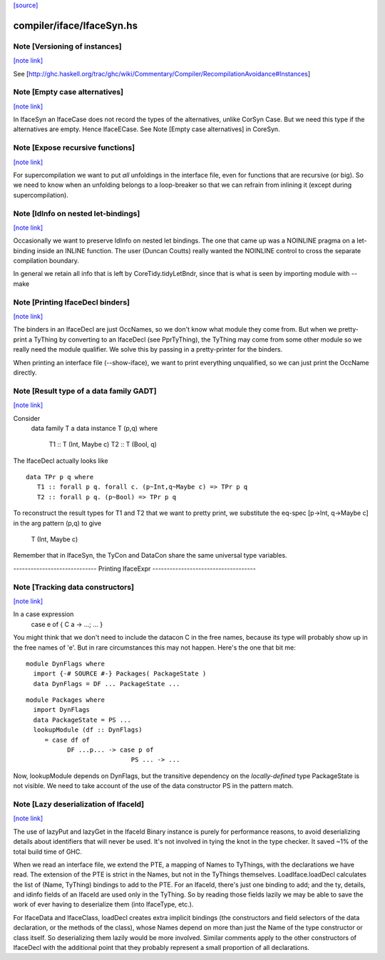 `[source] <https://gitlab.haskell.org/ghc/ghc/tree/master/compiler/iface/IfaceSyn.hs>`_

compiler/iface/IfaceSyn.hs
==========================


Note [Versioning of instances]
~~~~~~~~~~~~~~~~~~~~~~~~~~~~~~

`[note link] <https://gitlab.haskell.org/ghc/ghc/tree/master/compiler/iface/IfaceSyn.hs#L378>`__

See [http://ghc.haskell.org/trac/ghc/wiki/Commentary/Compiler/RecompilationAvoidance#Instances]



Note [Empty case alternatives]
~~~~~~~~~~~~~~~~~~~~~~~~~~~~~~

`[note link] <https://gitlab.haskell.org/ghc/ghc/tree/master/compiler/iface/IfaceSyn.hs#L525>`__

In IfaceSyn an IfaceCase does not record the types of the alternatives,
unlike CorSyn Case.  But we need this type if the alternatives are empty.
Hence IfaceECase.  See Note [Empty case alternatives] in CoreSyn.



Note [Expose recursive functions]
~~~~~~~~~~~~~~~~~~~~~~~~~~~~~~~~~

`[note link] <https://gitlab.haskell.org/ghc/ghc/tree/master/compiler/iface/IfaceSyn.hs#L531>`__

For supercompilation we want to put *all* unfoldings in the interface
file, even for functions that are recursive (or big).  So we need to
know when an unfolding belongs to a loop-breaker so that we can refrain
from inlining it (except during supercompilation).



Note [IdInfo on nested let-bindings]
~~~~~~~~~~~~~~~~~~~~~~~~~~~~~~~~~~~~

`[note link] <https://gitlab.haskell.org/ghc/ghc/tree/master/compiler/iface/IfaceSyn.hs#L538>`__

Occasionally we want to preserve IdInfo on nested let bindings. The one
that came up was a NOINLINE pragma on a let-binding inside an INLINE
function.  The user (Duncan Coutts) really wanted the NOINLINE control
to cross the separate compilation boundary.

In general we retain all info that is left by CoreTidy.tidyLetBndr, since
that is what is seen by importing module with --make



Note [Printing IfaceDecl binders]
~~~~~~~~~~~~~~~~~~~~~~~~~~~~~~~~~

`[note link] <https://gitlab.haskell.org/ghc/ghc/tree/master/compiler/iface/IfaceSyn.hs#L637>`__

The binders in an IfaceDecl are just OccNames, so we don't know what module they
come from.  But when we pretty-print a TyThing by converting to an IfaceDecl
(see PprTyThing), the TyThing may come from some other module so we really need
the module qualifier.  We solve this by passing in a pretty-printer for the
binders.

When printing an interface file (--show-iface), we want to print
everything unqualified, so we can just print the OccName directly.



Note [Result type of a data family GADT]
~~~~~~~~~~~~~~~~~~~~~~~~~~~~~~~~~~~~~~~~

`[note link] <https://gitlab.haskell.org/ghc/ghc/tree/master/compiler/iface/IfaceSyn.hs#L1156>`__

Consider
   data family T a
   data instance T (p,q) where
      T1 :: T (Int, Maybe c)
      T2 :: T (Bool, q)

The IfaceDecl actually looks like

::

   data TPr p q where
      T1 :: forall p q. forall c. (p~Int,q~Maybe c) => TPr p q
      T2 :: forall p q. (p~Bool) => TPr p q

To reconstruct the result types for T1 and T2 that we
want to pretty print, we substitute the eq-spec
[p->Int, q->Maybe c] in the arg pattern (p,q) to give
   T (Int, Maybe c)
Remember that in IfaceSyn, the TyCon and DataCon share the same
universal type variables.

----------------------------- Printing IfaceExpr ------------------------------------



Note [Tracking data constructors]
~~~~~~~~~~~~~~~~~~~~~~~~~~~~~~~~~

`[note link] <https://gitlab.haskell.org/ghc/ghc/tree/master/compiler/iface/IfaceSyn.hs#L1634>`__

In a case expression
   case e of { C a -> ...; ... }
You might think that we don't need to include the datacon C
in the free names, because its type will probably show up in
the free names of 'e'.  But in rare circumstances this may
not happen.   Here's the one that bit me:

::

   module DynFlags where
     import {-# SOURCE #-} Packages( PackageState )
     data DynFlags = DF ... PackageState ...

::

   module Packages where
     import DynFlags
     data PackageState = PS ...
     lookupModule (df :: DynFlags)
        = case df of
              DF ...p... -> case p of
                               PS ... -> ...

Now, lookupModule depends on DynFlags, but the transitive dependency
on the *locally-defined* type PackageState is not visible. We need
to take account of the use of the data constructor PS in the pattern match.



Note [Lazy deserialization of IfaceId]
~~~~~~~~~~~~~~~~~~~~~~~~~~~~~~~~~~~~~~

`[note link] <https://gitlab.haskell.org/ghc/ghc/tree/master/compiler/iface/IfaceSyn.hs#L1844>`__

The use of lazyPut and lazyGet in the IfaceId Binary instance is
purely for performance reasons, to avoid deserializing details about
identifiers that will never be used. It's not involved in tying the
knot in the type checker. It saved ~1% of the total build time of GHC.

When we read an interface file, we extend the PTE, a mapping of Names
to TyThings, with the declarations we have read. The extension of the
PTE is strict in the Names, but not in the TyThings themselves.
LoadIface.loadDecl calculates the list of (Name, TyThing) bindings to
add to the PTE. For an IfaceId, there's just one binding to add; and
the ty, details, and idinfo fields of an IfaceId are used only in the
TyThing. So by reading those fields lazily we may be able to save the
work of ever having to deserialize them (into IfaceType, etc.).

For IfaceData and IfaceClass, loadDecl creates extra implicit bindings
(the constructors and field selectors of the data declaration, or the
methods of the class), whose Names depend on more than just the Name
of the type constructor or class itself. So deserializing them lazily
would be more involved. Similar comments apply to the other
constructors of IfaceDecl with the additional point that they probably
represent a small proportion of all declarations.

